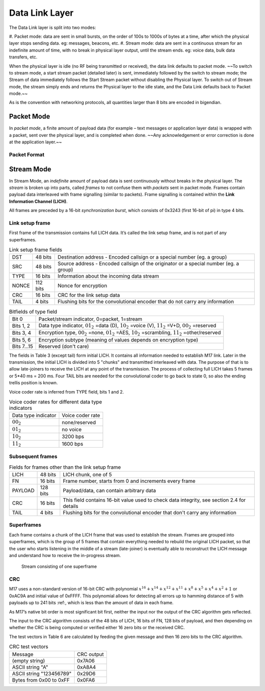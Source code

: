Data Link Layer
===============
The Data Link layer is split into two modes:

#. Packet mode: data are sent in small bursts, on the order of 100s to 1000s of bytes at a time, after
which the physical layer stops sending data. eg: messages, beacons, etc.
#. Stream mode: data are sent in a continuous stream for an indefinite amount of time, with no
break in physical layer output, until the stream ends. eg: voice data, bulk data transfers, etc.

When the physical layer is idle (no RF being transmitted or received),
the data link defaults to packet mode. ~~To switch to stream mode, a
start stream packet (detailed later) is sent, immediately followed by
the switch to stream mode; the Stream of data immediately follows the
Start Stream packet without disabling the Physical layer. To switch
out of Stream mode, the stream simply ends and returns the Physical
layer to the idle state, and the Data Link defaults back to Packet
mode.~~

As is the convention with networking protocols, all quantities
larger than 8 bits are encoded in bigendian.

Packet Mode
-----------

In *packet mode*, a finite amount of payload data (for example – text
messages or application layer data) is wrapped with a packet, sent
over the physical layer, and is completed when done. ~~Any
acknowledgement or error correction is done at the application
layer.~~

Packet Format
~~~~~~~~~~~~~

.. todo:: More detail here about endianness, etc

Stream Mode
-----------

In Stream Mode, an *indefinite* amount of payload data is sent continuously without breaks in the
physical layer. The *stream* is broken up into parts, called *frames* to not confuse them with *packets* sent
in packet mode. Frames contain payload data interleaved with frame signalling (similar to packets).
Frame signalling is contained within the **Link Information Channel (LICH)**.

All frames are preceded by a 16-bit *synchronization burst*,
which consists of 0x3243 (first 16-bit of pi) in type 4 bits.

Link setup frame
~~~~~~~~~~~~~~~~

First frame of the transmission contains full LICH data. It’s called
the link setup frame, and is not part of any superframes.

.. list-table:: Link setup frame fields

   * - DST
     - 48 bits
     -  Destination address - Encoded callsign or a special number (eg. a group)
   * - SRC
     - 48 bits
     - Source address - Encoded callsign of the originator or a
       special number (eg. a group)
   * - TYPE
     - 16 bits
     - Information about the incoming data stream
   * - NONCE
     - 112 bits
     - Nonce for encryption
   * - CRC
     - 16 bits
     - CRC for the link setup data
   * - TAIL
     - 4 bits
     - Flushing bits for the convolutional encoder that do not carry any information


.. list-table:: Bitfields of type field

   * - Bit 0
     - Packet/stream indicator, 0=packet, 1=stream
   * - Bits 1, 2
     - Data type indicator, :math:`01_2` =data (D), :math:`10_2` =voice
       (V), :math:`11_2` =V+D, :math:`00_2` =reserved
   * - Bits 3, 4
     - Encryption type, :math:`00_2` =none, :math:`01_2` =AES,
       :math:`10_2` =scrambling, :math:`11_2` =other/reserved
   * - Bits 5, 6
     - Encryption subtype (meaning of values depends on encryption type)
   * - Bits 7…15
     - Reserved (don't care)

The fields in Table 3 (except tail) form initial LICH. It contains all
information needed to establish M17 link. Later in the transmission,
the initial LICH is divided into 5 "chunks" and transmitted
interleaved with data. The purpose of that is to allow late-joiners to
receive the LICH at any point of the transmission. The process of
collecting full LICH takes 5 frames or 5*40 ms = 200 ms. Four TAIL
bits are needed for the convolutional coder to go back to state 0, so
also the ending trellis position is known.

Voice coder rate is inferred from TYPE field, bits 1 and 2.

.. list-table:: Voice coder rates for different data type indicators

   * - Data type indicator
     - Voice coder rate
   * - :math:`00_2`
     - none/reserved
   * - :math:`01_2`
     - no voice
   * - :math:`10_2`
     - 3200 bps
   * - :math:`11_2`
     - 1600 bps
       
Subsequent frames
~~~~~~~~~~~~~~~~~

.. list-table:: Fields for frames other than the link setup frame
	   
 * - LICH
   - 48 bits
   - LICH chunk, one of 5
 * - FN
   - 16 bits
   - Frame number, starts from 0 and increments every frame
 * - PAYLOAD
   - 128 bits
   - Payload/data, can contain arbitrary data
 * - CRC
   - 16 bits
   - This field contains 16-bit value used to check data integrity, see section 2.4 for details
 * - TAIL
   - 4 bits
   - Flushing bits for the convolutional encoder that don't carry any information

Superframes
~~~~~~~~~~~

Each frame contains a chunk of the LICH frame that was used to
establish the stream. Frames are grouped into superframes, which is
the group of 5 frames that contain everything needed to rebuild the
original LICH packet, so that the user who starts listening in the
middle of a stream (late-joiner) is eventually able to reconstruct the
LICH message and understand how to receive the in-progress stream.

.. figure:: ../images/M17_stream.png

   Stream consisting of one superframe

CRC
~~~

M17 uses a non-standard version of 16-bit CRC with polynomial
:math:`x^{16} + x^{14} + x^{12} + x^{11} + x^8 + x^5 + x^4 + x^2 + 1` or
0xAC9A and initial value of 0xFFFF. This polynomial allows for
detecting all errors up to hamming distance of 5 with payloads up to
241 bits :ref:, which is less than the amount of data in each frame.

.. todo:: add koopman refernce/footnote
	  
As M17’s native bit order is most significant bit first, neither the
input nor the output of the CRC algorithm gets reflected.

The input to the CRC algorithm consists of the 48 bits of LICH, 16
bits of FN, 128 bits of payload, and then depending on whether the CRC
is being computed or verified either 16 zero bits or the received CRC.

The test vectors in Table 6 are calculated by feeding the given
message and then 16 zero bits to the CRC algorithm.

.. list-table:: CRC test vectors
	   
 * - Message
   - CRC output
 * - (empty string)
   - 0x7A06
 * - ASCII string "A"
   - 0xA8A4
 * - ASCII string "123456789"
   - 0x29D6
 * - Bytes from 0x00 to 0xFF
   - 0x0FA6
